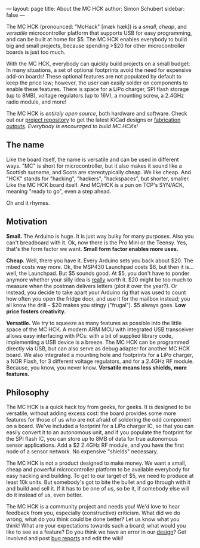 ---
layout: page
title: About the MC HCK
author: Simon Schubert
sidebar: false
---

#+ATTR_HTML: :alt MC HCK R1 being programmed
[[/images/mchck-r1-programming-small.jpg]]

The MC HCK (pronounced: "McHack" [m\aelig{}k h\aelig{}k]) is a /small/, /cheap/, and
/versatile/ microcontroller platform that supports USB for easy
programming, and can be built at home for $5.  The MC HCK enables
everybody to build big and small projects, because spending >$20 for
other microcontroller boards is just too much.

With the MC HCK, everybody can quickly build projects on a small
budget: In many situations, a set of optional footprints avoid the
need for expensive add-on boards!  These optional features are not
populated by default to keep the price low; however, the user can
easily solder on components to enable these features.  There is space
for a LiPo charger, SPI flash storage (up to 8MB), voltage regulators
(up to 16V), a mounting screw, a 2.4GHz radio module, and more!

The MC HCK is /entirely open source/, both hardware and software.
Check out our [[https://github.com/mchck/mchck/wiki/Schematic-and-layout][project repository]] to get the latest KiCad designs or
[[https://github.com/mchck/mchck/tree/fab/hardware][fabrication outputs]].  /Everybody is encouraged to build MC HCKs!/

** The name

Like the board itself, the name is versatile and can be used in
different ways.  "MC" is short for microcontroller, but it also makes
it sound like a Scottish surname, and Scots are stereotypically cheap.
We like cheap.  And "HCK" stands for "hacking", "hackers",
"hackspaces", but shorter, smaller.  Like the MC HCK board itself.
And MC/HCK is a pun on TCP's SYN/ACK, meaning "ready to go", even a
step ahead.

Oh and it rhymes.

** Motivation

*Small.* The Arduino is huge.  It is just way bulky for many purposes.
Also you can't breadboard with it.  Ok, now there is the Pro Mini or
the Teensy.  Yes, that's the form factor we want.  *Small form factor
enables more uses.*

*Cheap.* Well, there you have it.  Every Arduino sets you back about
$20.  The mbed costs way more.  Ok, the MSP430 Launchpad costs $8, but
then it is... well, the Launchpad.  But $5 sounds good.  At $5, you
don't have to ponder anymore whether your silly idea is _really_ worth
it.  $20 might be too much to measure when the postman delivers
letters (plot it over the year?).  Or instead, you decide to take
apart your Arduino rig that was used to count how often you open the
fridge door, and use it for the mailbox instead; you all know the
drill -- $20 makes you stingy ("frugal").  $5 always goes.  *Low
price fosters creativity.*

*Versatile.* We try to squeeze as many features as possible into the
little space of the MC HCK.  A modern ARM MCU with integrated USB
transceiver allows easy interfacing with PCs: with a bit of supplied
library code, implementing a USB device is a breeze.  The MC HCK can
be programmed directly via USB, but can also serve as debug adapter
for another MC HCK board.  We also integrated a mounting hole and
footprints for a LiPo charger, a NOR Flash, for 3 different voltage
regulators, and for a 2.4GHz RF module.  Because, you know, you never
know.  *Versatile means less shields, more features.*

** Philosophy

The MC HCK is a quick hack toy from geeks, for geeks.  It is designed
to be versatile, without adding excess cost: the board provides some
more features for those of us who are not afraid of soldering the odd
component on a board.  We've included a footprint for a LiPo charger
IC, so that you can easily convert it to an autonomous unit, and if
you populate the footprint for the SPI flash IC, you can store up to
8MB of data for true autonomous sensor applications.  Add a $2 2.4GHz
RF module, and you have the first node of a sensor network.  No
expensive "shields" necessary.

The MC HCK is not a product designed to make money.  We want a small,
cheap and powerful microcontroller platform to be available everybody
for easy hacking and building.  To get to our target of $5, we need to
produce at least 10k units.  But somebody's got to bite the bullet and
go through with it and build and sell it.  If it has to be one of us,
so be it, if somebody else will do it instead of us, even better.

The MC HCK is a community project and needs you!  We'd love to hear
feedback from you, especially (constructive) criticism.  What did we
do wrong, what do you think could be done better?  Let us know what
you think!  What are your expectations towards such a board; what
would you like to see as a feature?  Do you think we have an error in
our [[https://github.com/mchck/mchck/wiki/Schematic-and-layout][design]]?  Get involved and post [[https://github.com/mchck/mchck/issues][bug reports]] and edit the wiki!
